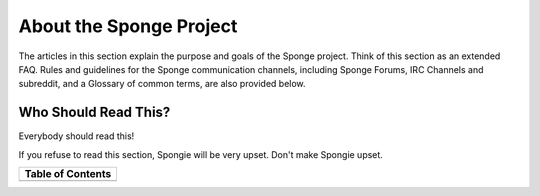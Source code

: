 ========================
About the Sponge Project
========================

The articles in this section explain the purpose and goals of the Sponge project. Think of this section as an extended
FAQ. Rules and guidelines for the Sponge communication channels, including Sponge Forums, IRC Channels and subreddit,
and a Glossary of common terms, are also provided below.

Who Should Read This?
~~~~~~~~~~~~~~~~~~~~~

Everybody should read this!

If you refuse to read this section, Spongie will be very upset. Don't make Spongie upset.

+-------------------+
| Table of Contents |
+===================+
|.. toctree::       |
|    :maxdepth: 2   |
|    :titlesonly:   |
|                   |
|    introduction   |
|    faq            |
|    future         |
|    license        |
|    posting        |
|    rules          |
|    assets         |
|    staff          |
|    glossary       |
|    history        |
+-------------------+
